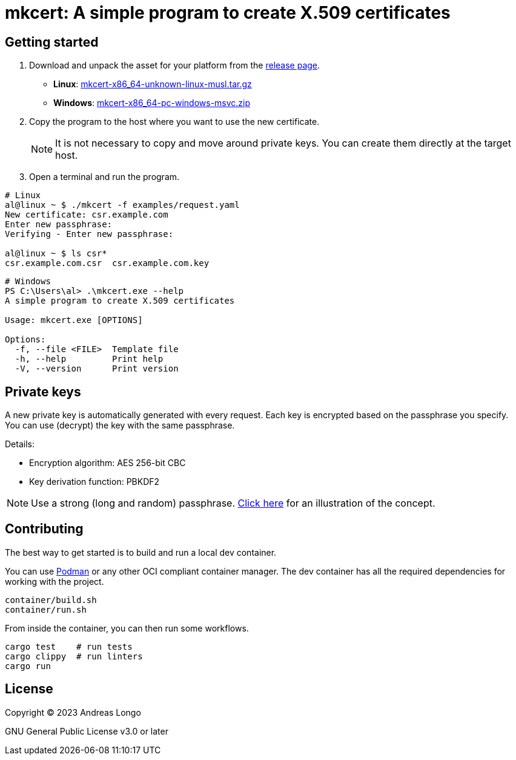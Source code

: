 = mkcert: A simple program to create X.509 certificates

== Getting started

. Download and unpack the asset for your platform from the https://github.com/andreaslongo/mkcert/releases[release page].
** *Linux*: https://github.com/andreaslongo/mkcert/releases/latest/download/mkcert-x86_64-unknown-linux-musl.tar.gz[mkcert-x86_64-unknown-linux-musl.tar.gz]
** *Windows*: https://github.com/andreaslongo/mkcert/releases/latest/download/mkcert-x86_64-pc-windows-msvc.zip[mkcert-x86_64-pc-windows-msvc.zip]

. Copy the program to the host where you want to use the new certificate.
+
NOTE: It is not necessary to copy and move around private keys.
You can create them directly at the target host.

. Open a terminal and run the program.

[source, bash]
----
# Linux
al@linux ~ $ ./mkcert -f examples/request.yaml
New certificate: csr.example.com
Enter new passphrase:
Verifying - Enter new passphrase:

al@linux ~ $ ls csr*
csr.example.com.csr  csr.example.com.key
----

[source, powershell]
----
# Windows
PS C:\Users\al> .\mkcert.exe --help
A simple program to create X.509 certificates

Usage: mkcert.exe [OPTIONS]

Options:
  -f, --file <FILE>  Template file
  -h, --help         Print help
  -V, --version      Print version
----

== Private keys

A new private key is automatically generated with every request.
Each key is encrypted based on the passphrase you specify.
You can use (decrypt) the key with the same passphrase.

Details:

* Encryption algorithm: AES 256-bit CBC
* Key derivation function: PBKDF2

NOTE: Use a strong (long and random) passphrase.
https://xkcd.com/936[Click here] for an illustration of the concept.

== Contributing

The best way to get started is to build and run a local dev container.

You can use https://podman.io[Podman] or any other OCI compliant container manager.
The dev container has all the required dependencies for working with the project.

[source, bash]
----
container/build.sh
container/run.sh
----

From inside the container, you can then run some workflows.

[source, bash]
----
cargo test    # run tests
cargo clippy  # run linters
cargo run
----

== License

Copyright (C) 2023 Andreas Longo

GNU General Public License v3.0 or later
